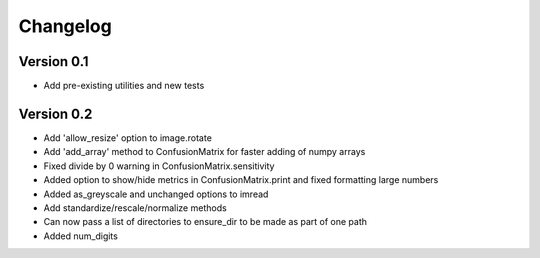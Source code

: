 =========
Changelog
=========

Version 0.1
===========

- Add pre-existing utilities and new tests

Version 0.2
==========

- Add 'allow_resize' option to image.rotate
- Add 'add_array' method to ConfusionMatrix for faster adding of numpy arrays
- Fixed divide by 0 warning in ConfusionMatrix.sensitivity
- Added option to show/hide metrics in ConfusionMatrix.print and fixed formatting large numbers
- Added as_greyscale and unchanged options to imread
- Add standardize/rescale/normalize methods
- Can now pass a list of directories to ensure_dir to be made as part of one path
- Added num_digits
